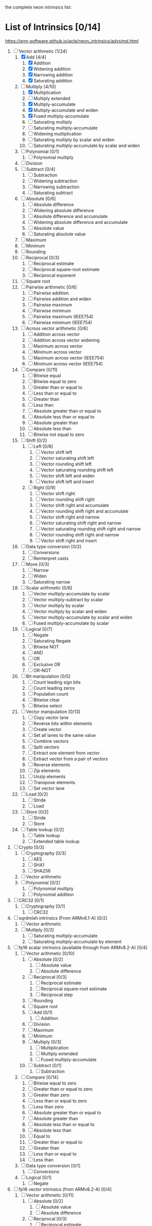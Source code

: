 the complete neon intrinsics list:

* List of Intrinsics [0/14]

https://arm-software.github.io/acle/neon_intrinsics/advsimd.html

1. [-] Vector arithmetic [1/24]
   1. [X] Add [4/4]
      1. [X] Addition
      2. [X] Widening addition
      3. [X] Narrowing addition
      4. [X] Saturating addition
   2. [-] Multiply [4/10]
      1. [X] Multiplication
      2. [ ] Multiply extended
      3. [X] Multiply-accumulate
      4. [X] Multiply-accumulate and widen
      5. [X] Fused multiply-accumulate
      6. [ ] Saturating multiply
      7. [ ] Saturating multiply-accumulate
      8. [ ] Widening multiplication
      9. [ ] Saturating multiply by scalar and widen
      10. [ ] Saturating multiply-accumulate by scalar and widen
   3. [ ] Polynomial [0/1]
      1. [ ] Polynomial multiply
   4. [ ] Division
   5. [ ] Subtract [0/4]
      1. [ ] Subtraction
      2. [ ] Widening subtraction
      3. [ ] Narrowing subtraction
      4. [ ] Saturating subtract
   6. [ ] Absolute [0/6]
      1. [ ] Absolute difference
      2. [ ] Widening absolute difference
      3. [ ] Absolute difference and accumulate
      4. [ ] Widening absolute difference and accumulate
      5. [ ] Absolute value
      6. [ ] Saturating absolute value
   7. [ ] Maximum
   8. [ ] Minimum
   9. [ ] Rounding
   10. [ ] Reciprocal [0/3]
       1. [ ] Reciprocal estimate
       2. [ ] Reciprocal square-root estimate
       3. [ ] Reciprocal exponent
   11. [ ] Square root
   12. [ ] Pairwise arithmetic [0/6]
       1. [ ] Pairwise addition
       2. [ ] Pairwise addition and widen
       3. [ ] Pairwise maximum
       4. [ ] Pairwise minimum
       5. [ ] Pairwise maximum (IEEE754)
       6. [ ] Pairwise minimum (IEEE754)
   13. [ ] Across vector arithmetic [0/6]
       1. [ ] Addition across vector
       2. [ ] Addition across vector widening
       3. [ ] Maximum across vector
       4. [ ] Minimum across vector
       5. [ ] Maximum across vector (IEEE754)
       6. [ ] Minimum across vector (IEEE754)
   14. [ ] Compare [0/11]
       1. [ ] Bitwise equal
       2. [ ] Bitwise equal to zero
       3. [ ] Greater than or equal to
       4. [ ] Less than or equal to
       5. [ ] Greater than
       6. [ ] Less than
       7. [ ] Absolute greater than or equal to
       8. [ ] Absolute less than or equal to
       9. [ ] Absolute greater than
       10. [ ] Absolute less than
       11. [ ] Bitwise not equal to zero
   15. [ ] Shift [0/2]
       1. [ ] Left [0/6]
          1. [ ] Vector shift left
          2. [ ] Vector saturating shift left
          3. [ ] Vector rounding shift left
          4. [ ] Vector saturating rounding shift left
          5. [ ] Vector shift left and widen
          6. [ ] Vector shift left and insert
       2. [ ] Right [0/9]
          1. [ ] Vector shift right
          2. [ ] Vector rounding shift right
          3. [ ] Vector shift right and accumulate
          4. [ ] Vector rounding shift right and accumulate
          5. [ ] Vector shift right and narrow
          6. [ ] Vector saturating shift right and narrow
          7. [ ] Vector saturating rounding shift right and narrow
          8. [ ] Vector rounding shift right and narrow
          9. [ ] Vector shift right and insert
   16. [ ] Data type conversion [0/2]
       1. [ ] Conversions
       2. [ ] Reinterpret casts
   17. [ ] Move [0/3]
       1. [ ] Narrow
       2. [ ] Widen
       3. [ ] Saturating narrow
   18. [ ] Scalar arithmetic [0/6]
       1. [ ] Vector multiply-accumulate by scalar
       2. [ ] Vector multiply-subtract by scalar
       3. [ ] Vector multiply by scalar
       4. [ ] Vector multiply by scalar and widen
       5. [ ] Vector multiply-accumulate by scalar and widen
       6. [ ] Fused multiply-accumulate by scalar
   19. [ ] Logical [0/7]
       1. [ ] Negate
       2. [ ] Saturating Negate
       3. [ ] Bitwise NOT
       4. [ ] AND
       5. [ ] OR
       6. [ ] Exclusive OR
       7. [ ] OR-NOT
   20. [ ] Bit manipulation [0/5]
       1. [ ] Count leading sign bits
       2. [ ] Count leading zeros
       3. [ ] Population count
       4. [ ] Bitwise clear
       5. [ ] Bitwise select
   21. [ ] Vector manipulation [0/13]
       1. [ ] Copy vector lane
       2. [ ] Reverse bits within elements
       3. [ ] Create vector
       4. [ ] Set all lanes to the same value
       5. [ ] Combine vectors
       6. [ ] Split vectors
       7. [ ] Extract one element from vector
       8. [ ] Extract vector from a pair of vectors
       9. [ ] Reverse elements
       10. [ ] Zip elements
       11. [ ] Unzip elements
       12. [ ] Transpose elements
       13. [ ] Set vector lane
   22. [ ] Load [0/2]
       1. [ ] Stride
       2. [ ] Load
   23. [ ] Store [0/2]
       1. [ ] Stride
       2. [ ] Store
   24. [ ] Table lookup [0/2]
       1. [ ] Table lookup
       2. [ ] Extended table lookup
2. [ ] Crypto [0/3]
   1. [ ] Cryptography [0/3]
      1. [ ] AES
      2. [ ] SHA1
      3. [ ] SHA256
   2. [ ] Vector arithmetic
   3. [ ] Polynomial [0/2]
      1. [ ] Polynomial multiply
      2. [ ] Polynomial addition
3. [ ] CRC32 [0/1]
   1. [ ] Cryptography [0/1]
      1. [ ] CRC32
4. [ ] sqrdmlah intrinsics (From ARMv8.1-A) [0/2]
   1. [ ] Vector arithmetic
   2. [ ] Multiply [0/2]
      1. [ ] Saturating multiply-accumulate
      2. [ ] Saturating multiply-accumulate by element
5. [ ] fp16 scalar intrinsics (available through from ARMv8.2-A) [0/4]
   1. [ ] Vector arithmetic [0/10]
      1. [ ] Absolute [0/2]
         1. [ ] Absolute value
         2. [ ] Absolute difference
      2. [ ] Reciprocal [0/3]
         1. [ ] Reciprocal estimate
         2. [ ] Reciprocal square-root estimate
         3. [ ] Reciprocal step
      3. [ ] Rounding
      4. [ ] Square root
      5. [ ] Add [0/1]
         1. [ ] Addition
      6. [ ] Division
      7. [ ] Maximum
      8. [ ] Minimum
      9. [ ] Multiply [0/3]
         1. [ ] Multiplication
         2. [ ] Multiply extended
         3. [ ] Fused multiply-accumulate
      10. [ ] Subtract [0/1]
          1. [ ] Subtraction
   2. [ ] Compare [0/14]
      1. [ ] Bitwise equal to zero
      2. [ ] Greater than or equal to zero
      3. [ ] Greater than zero
      4. [ ] Less than or equal to zero
      5. [ ] Less than zero
      6. [ ] Absolute greater than or equal to
      7. [ ] Absolute greater than
      8. [ ] Absolute less than or equal to
      9. [ ] Absolute less than
      10. [ ] Equal to
      11. [ ] Greater than or equal to
      12. [ ] Greater than
      13. [ ] Less than or equal to
      14. [ ] Less than
   3. [ ] Data type conversion [0/1]
      1. [ ] Conversions
   4. [ ] Logical [0/1]
      1. [ ] Negate
6. [ ] fp16 vector intrinsics (from ARMv8.2-A) [0/4]
   1. [ ] Vector arithmetic [0/11]
      1. [ ] Absolute [0/2]
         1. [ ] Absolute value
         2. [ ] Absolute difference
      2. [ ] Reciprocal [0/3]
         1. [ ] Reciprocal estimate
         2. [ ] Reciprocal square-root estimate
         3. [ ] Reciprocal step
      3. [ ] Rounding
      4. [ ] Square root
      5. [ ] Add [0/1]
         1. [ ] Addition
      6. [ ] Division
      7. [ ] Maximum
      8. [ ] Minimum
      9. [ ] Multiply [0/3]
         1. [ ] Multiplication
         2. [ ] Multiply extended
         3. [ ] Fused multiply-accumulate
      10. [ ] Pairwise arithmetic [0/3]
          1. [ ] Pairwise addition
          2. [ ] Pairwise maximum
          3. [ ] Pairwise minimum
      11. [ ] Subtract [0/1]
          1. [ ] Subtraction
   2. [ ] Compare [0/14]
      1. [ ] Bitwise equal to zero
      2. [ ] Greater than or equal to zero
      3. [ ] Greater than zero
      4. [ ] Less than or equal to zero
      5. [ ] Less than zero
      6. [ ] Absolute greater than or equal to
      7. [ ] Absolute greater than
      8. [ ] Absolute less than or equal to
      9. [ ] Absolute less than
      10. [ ] Equal to
      11. [ ] Greater than or equal to
      12. [ ] Greater than
      13. [ ] Less than or equal to
      14. [ ] Less than
   3. [ ] Data type conversion [0/1]
      1. [ ] Conversions
   4. [ ] Logical [0/1]
      1. [ ] Negate
7. [ ] Additional intrinsics added in ACLE 3.0 for data processing (Always
   available) [0/3]
   1. [ ] Bit manipulation [0/1]
      1. [ ] Bitwise select
   2. [ ] Vector manipulation [0/6]
      1. [ ] Zip elements
      2. [ ] Unzip elements
      3. [ ] Transpose elements
      4. [ ] Set all lanes to the same value
      5. [ ] Extract vector from a pair of vectors
      6. [ ] Reverse elements
   3. [ ] Move [0/1]
      1. [ ] Vector move
8. [ ] Dot Product intrinsics added for ARMv8.2-a and newer. Requires the
   +dotprod architecture extension. [0/1]
   1. [ ] Vector arithmetic [0/1]
      1. [ ] Dot product
9. [ ] Armv8.4-a intrinsics. [0/2]
   1. [ ] Cryptography [0/3]
      1. [ ] SHA512
      2. [ ] SM3
      3. [ ] SM4
   2. [ ] Logical [0/4]
      1. [ ] Exclusive OR
      2. [ ] Rotate and exclusive OR
      3. [ ] Exclusive OR and rotate
      4. [ ] Bit clear and exclusive OR
10. [ ] FP16 Armv8.4-a [0/1]
    1. [ ] Vector arithmetic [0/1]
       1. [ ] Multiply [0/1]
          1. [ ] Fused multiply-accumulate
11. [ ] Complex operations from Armv8.3-a [0/1]
    1. [ ] Complex arithmetic [0/3]
       1. [ ] Complex addition
       2. [ ] Complex multiply-accumulate
       3. [ ] Complex multiply-accumulate by scalar
12. [ ] Floating-point rounding intrinsics from Armv8.5-A [0/1]
    1. [ ] Vector arithmetic [0/1]
       1. [ ] Rounding
13. [ ] Matrix multiplication intrinsics from Armv8.6-A [0/1]
    1. [ ] Vector arithmetic [0/2]
       1. [ ] Matrix multiply
       2. [ ] Dot product
14. [ ] Bfloat16 intrinsics Requires the +bf16 architecture extension. [0/6]
    1. [ ] Vector manipulation [0/6]
       1. [ ] Create vector
       2. [ ] Set all lanes to the same value
       3. [ ] Combine vectors
       4. [ ] Split vectors
       5. [ ] Set vector lane
       6. [ ] Copy vector lane
    2. [ ] Load [0/1]
       1. [ ] Stride
    3. [ ] Store [0/1]
       1. [ ] Stride
    4. [ ] Data type conversion [0/2]
       1. [ ] Reinterpret casts
       2. [ ] Conversions
    5. [ ] Vector arithmetic [0/3]
       1. [ ] Dot product
       2. [ ] Matrix multiply
       3. [ ] Multiply [0/1]
          1. [ ] Multiply-accumulate
    6. [ ] Scalar arithmetic [0/1]
       1. [ ] Vector multiply-accumulate by scalar
